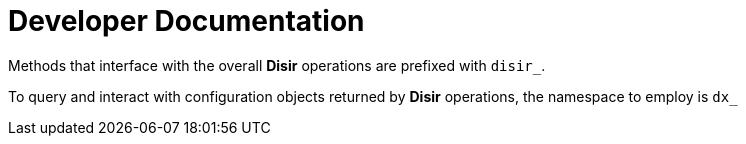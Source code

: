 = Developer Documentation

Methods that interface with the overall *Disir* operations are prefixed with `disir_`.

To query and interact with configuration objects returned by *Disir* operations, 
the namespace to employ is `dx_`
